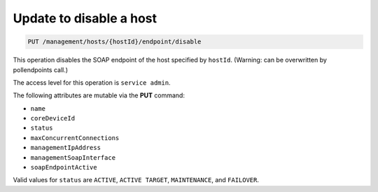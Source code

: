 .. _put—disable-host-id:

Update to disable a host
^^^^^^^^^^^^^^^^^^^^^^^^^^^^^^^^^^^^^^^^^^^^^^^^^^^^^^^^^^^^^^^^^^^^^^^^^^^^^^^^

.. code::

   PUT /management/hosts/{hostId}/endpoint/disable


This operation disables the SOAP endpoint of the host specified by ``hostId``. (Warning: can be overwritten by pollendpoints call.) 

The access level for this operation is ``service admin``. 

The following attributes are mutable via the **PUT** command:

-  ``name``

-  ``coreDeviceId``

-  ``status``

-  ``maxConcurrentConnections``

-  ``managementIpAddress``

-  ``managementSoapInterface``

-  ``soapEndpointActive`` 

Valid values for ``status`` are ``ACTIVE``, ``ACTIVE TARGET``, ``MAINTENANCE``, and ``FAILOVER``.

